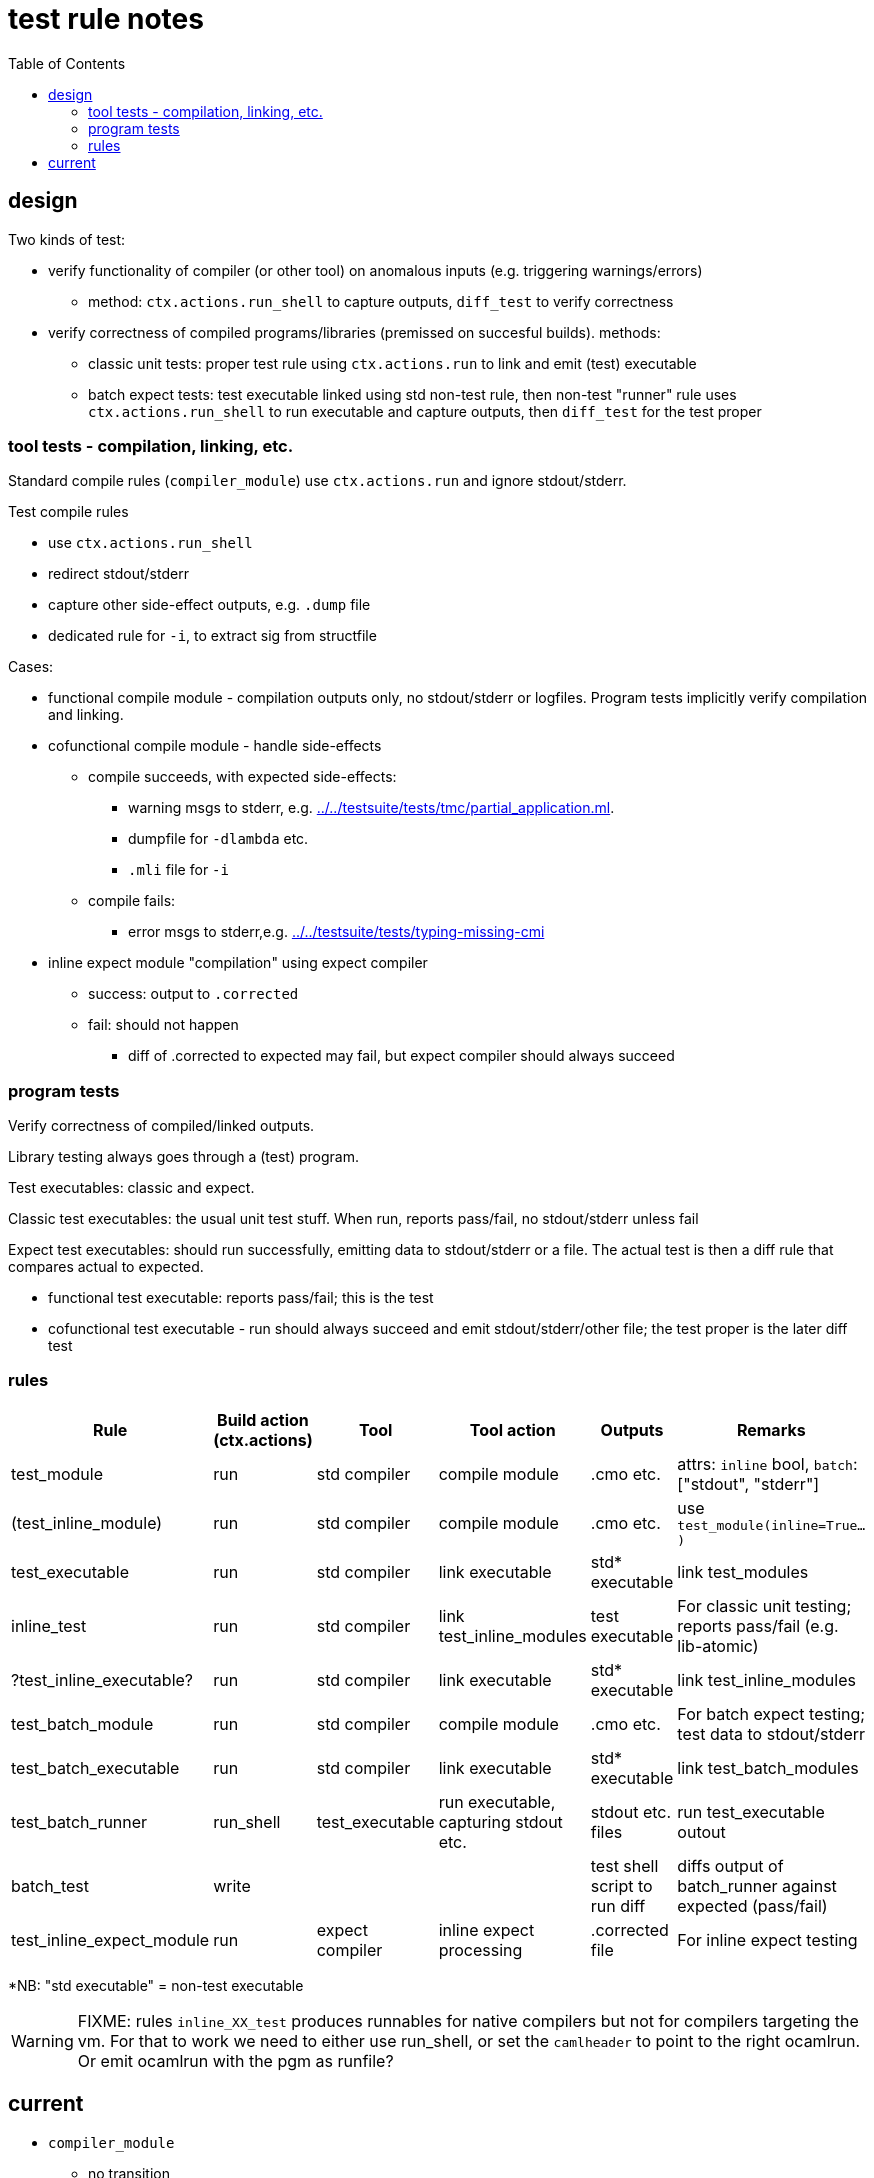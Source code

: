 = test rule notes
:toc: auto
:toclevels: 3

== design

Two kinds of test:

* verify functionality of compiler (or other tool) on anomalous inputs (e.g. triggering warnings/errors)
  ** method:  `ctx.actions.run_shell` to capture outputs, `diff_test` to verify correctness

* verify correctness of compiled programs/libraries (premissed on succesful builds). methods:
  ** classic unit tests: proper test rule using `ctx.actions.run` to link and emit (test) executable
  ** batch expect tests: test executable linked using std non-test rule,
     then non-test "runner" rule uses `ctx.actions.run_shell` to run
     executable and capture outputs, then `diff_test` for the test
     proper

=== tool tests - compilation, linking, etc.

Standard compile rules (`compiler_module`) use `ctx.actions.run` and ignore stdout/stderr.

Test compile rules

* use `ctx.actions.run_shell`
* redirect stdout/stderr
* capture other side-effect outputs, e.g. `.dump` file

* dedicated rule for `-i`, to extract sig from structfile

Cases:

* functional compile module - compilation outputs only, no
  stdout/stderr or logfiles. Program tests implicitly verify
  compilation and linking.
* cofunctional compile module - handle side-effects
  ** compile succeeds, with expected side-effects:
    *** warning msgs to stderr, e.g. link:../../testsuite/tests/tmc/partial_application.ml[].
    *** dumpfile for `-dlambda` etc.
    *** `.mli` file for `-i`

  ** compile fails:
   *** error msgs to stderr,e.g. link:../../testsuite/tests/typing-missing-cmi[]


* inline expect module "compilation" using expect compiler
  ** success: output to `.corrected`
  ** fail: should not happen
    *** diff of .corrected to expected may fail, but expect compiler should always succeed

=== program tests

Verify correctness of compiled/linked outputs.

Library testing always goes through a (test) program.

Test executables: classic and expect.

Classic test executables: the usual unit test stuff. When run, reports pass/fail, no stdout/stderr unless fail

Expect test executables: should run successfully, emitting data to
stdout/stderr or a file. The actual test is then a diff rule that
compares actual to expected.

* functional test executable: reports pass/fail; this is the test

* cofunctional test executable - run should always succeed and emit
  stdout/stderr/other file; the test proper is the later diff test

=== rules

[cols="1,1,2,2,3,5"]
|===
| Rule | Build action (ctx.actions) | Tool | Tool action | Outputs | Remarks

| test_module | run |std compiler | compile module | .cmo etc. | attrs: `inline` bool, `batch`: ["stdout", "stderr"]
| (test_inline_module) | run |std compiler | compile module | .cmo etc. | use `test_module(inline=True...)`
| test_executable | run | std compiler | link executable | std* executable | link test_modules
| inline_test | run | std compiler | link test_inline_modules | test executable | For classic unit testing; reports pass/fail (e.g. lib-atomic)
| ?test_inline_executable? | run | std compiler | link executable | std* executable | link test_inline_modules
| test_batch_module | run |std compiler | compile module | .cmo etc. | For batch expect testing; test data to stdout/stderr
| test_batch_executable | run | std compiler | link executable | std* executable | link test_batch_modules
| test_batch_runner | run_shell | test_executable | run executable, capturing stdout etc. | stdout etc. files | run test_executable outout
| batch_test | write | |  | test shell script to run diff | diffs output of batch_runner against expected (pass/fail)
| test_inline_expect_module | run | expect compiler | inline expect processing | .corrected file | For inline expect testing
|===
*NB: "std executable" = non-test executable

WARNING: FIXME: rules `inline_XX_test` produces runnables for native
compilers but not for compilers targeting the vm. For that to work we
need to either use run_shell, or set the `camlheader` to point to the
right ocamlrun. Or emit ocamlrun with the pgm as runfile?

== current

* `compiler_module`
  ** no transition
  **  `module_impl`
    *** `constuct_module_compile_config`
    *** `ctx.actions.run`

* `test_module`
  ** no transition
  ** `module_impl`
    *** `constuct_module_compile_config`
      **** remove tc.warnings
      **** 'dump' attrib
    *** `ctx.actions.run`

* `inline_expect_module`
  ** no transition
  ** executable = False
  ** `constuct_module_compile_config`
  ** `ctx.actions.run`
    *** runs expect compiler
    *** emits `.corrected` file
    *** TODO: link .corrected file to user-specified file name

* `test_infer_signature`
  ** no transition
  ** executable = False
  ** `constuct_module_compile_config`
  ** `ctx.actions.run_shell`
    *** runs compiler with `-i`
    *** redirects stdout to .mli file

FIXME: replace `batch_expect_test` with test exec runner plus diff_test (maybe make it a macro)

* `batch_expect_test` - macro, expands to `batch_expect_vv_test` etc.
  ** vv_test_in_transition, sets compiler
  ** test = True
  ** input: test executable (from `test_vv_executable`)
  ** `batch_expect_test_impl`
  ** writes shell script that:
    *** runs `test_executable`
    *** redirects stdout to use-specified stdout_actual file
    *** diffs stdout_actual to stdout_expected

FIXME: replace `inline_expect_test` with `inline_expect_module` plus `diff_test`

* `inline_expect_test`
  ** `exec` transition on _tool == expect test compiler
  ** test = True
  ** `constuct_module_compile_config`
    *** custom logic for `inline_expect_test`
      **** sets executor to ocamlrun
      **** sets executor_arg to _tool (expect compiler)
      ****  adds `-nostdlib`, `-nopervasives`
      **** adds input structfile to args
      **** sets action_outputs to []
  ** writes executable shell script that:
    *** runs expect compiler
    *** redirects stdout to file
    *** compares actual to expected

* `compile_module_test`
  ** no transition
  ** test = False
  ** `constuct_module_compile_config`
  ** `ctx.actions.run_shell`
    *** runs compiler
    *** redirects stdout, stderr to user-specified files

